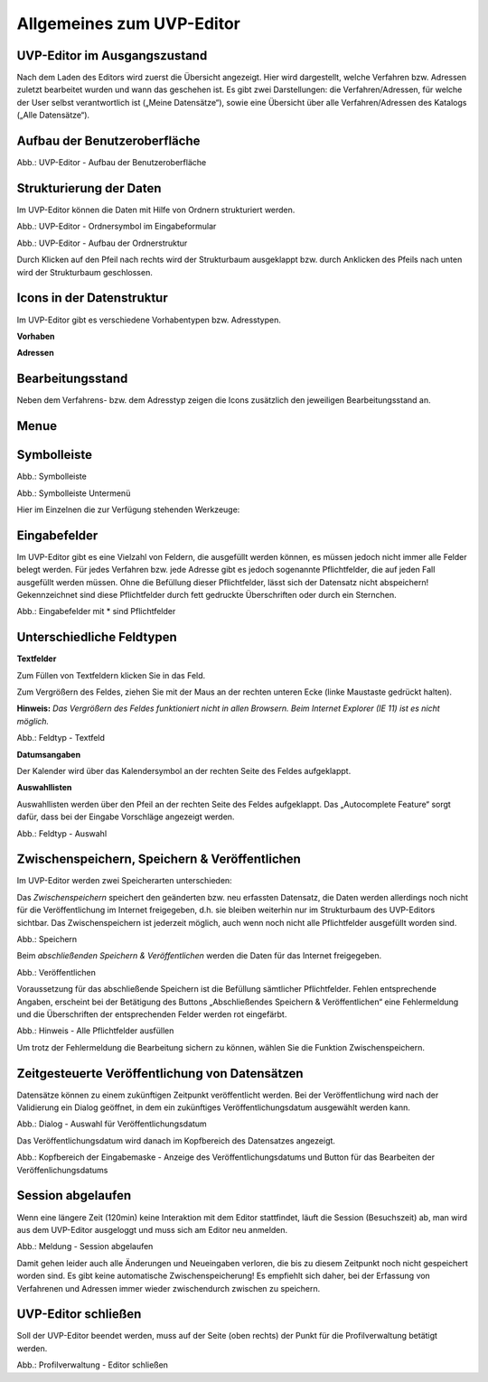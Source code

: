Allgemeines zum UVP-Editor
==========================

UVP-Editor im Ausgangszustand
----------------------------
 
Nach dem Laden des Editors wird zuerst die Übersicht angezeigt. Hier wird dargestellt, welche Verfahren bzw. Adressen zuletzt bearbeitet wurden und wann das geschehen ist.
Es gibt zwei Darstellungen: die Verfahren/Adressen, für welche der User selbst verantwortlich ist („Meine Datensätze“), sowie eine Übersicht über alle Verfahren/Adressen des Katalogs („Alle Datensätze“). 

.. image:: ../img-ige-ng/allgemein/ige-ng_uebersicht.png
   :width: 500
   


Aufbau der Benutzeroberfläche
------------------------------

.. image:: ../img-ige-ng/editor/ige-ng_benutzeroberflaeche.png
   :width: 500
   
Abb.: UVP-Editor - Aufbau der Benutzeroberfläche


Strukturierung der Daten
------------------------

Im UVP-Editor können die Daten mit Hilfe von Ordnern strukturiert werden.

.. image:: ../img-ige-ng/editor/ige-ng_icon_ordner.png
   :width: 50

Abb.: UVP-Editor - Ordnersymbol im Eingabeformular

.. image:: ../img-ige-ng/editor/ige-ng_datenstruktur.png
   :width: 300
   
Abb.: UVP-Editor - Aufbau der Ordnerstruktur

Durch Klicken auf den Pfeil nach rechts wird der Strukturbaum ausgeklappt bzw. durch Anklicken des Pfeils nach unten wird der Strukturbaum geschlossen.
 


Icons in der Datenstruktur
--------------------------

Im UVP-Editor gibt es verschiedene Vorhabentypen bzw. Adresstypen. 

**Vorhaben**

.. image:: ../img-ige-ng/editor/ige-ng_icons-typen-vorhaben.png
   :width: 300


**Adressen**

.. image:: ../img-ige-ng/editor/ige-ng_icons-adressen.png
   :width: 300



Bearbeitungsstand
-----------------

Neben dem Verfahrens- bzw. dem Adresstyp zeigen die Icons zusätzlich den jeweiligen Bearbeitungsstand an.


.. csv-table::
    :widths: 50 70 500

    Symbol , Farbe , Beschreibung
    .. image:: ../img-ige-ng/editor/ige-ng_icon-gespeichert.png , orange , Das Vorhaben bzw. die Adresse wurde angelegt und gespeichert und befinden sich in Bearbeitung.
	.. image:: ../img-ige-ng/editor/ige-ng_icon-veroeffentlicht.png , schwarz , Das Vorhaben bzw. die Adresse ist veröffentlicht
    .. image:: ../img-ige-ng/editor/ige-ng_icon-in-bearbeitung.png , orange und schwarz ,  Es handelt sich um eine veröffentlichte Version des Vorhabens bzw der Adresse, der Datensatz wurde bearbeitet, aber noch nicht veröffentlicht.


Menue
-----

.. image:: ../img-ige-ng/editor/ige-ng_menue.png
   :width: 300


Symbolleiste
------------

.. image:: ../img-ige-ng/editor/ige-ng_toolbar.png
   :width: 300
   
Abb.: Symbolleiste


.. image:: ../img-ige-ng/editor/ige-ng_toolbar_submenue.png
   :width: 300

Abb.: Symbolleiste Untermenü


Hier im Einzelnen die zur Verfügung stehenden Werkzeuge: 

.. csv-table::
    :widths: 50 300

    Symbol , Bezeichnung
    .. image:: ../img-ige-ng/editor/ige-ng_toolbar_verfahren_neu_anlegen.png , Vorhaben / Adressen anlegen
    .. image:: ../img-ige-ng/editor/ige-ng_toolbar_ordner_neu_anlegen.png , Ordner anlegen
    .. image:: ../img-ige-ng/editor/ige-ng_toolbar_vorschau_und_kopieren-einfuegen.png , Kopieren, Ausschneiden, Einfügen
	.. image:: ../img-ige-ng/editor/ige-ng_toolbar_vorschau_und_loeschen.png , Löschen
	.. image:: ../img-ige-ng/editor/ige-ng_toolbar_vorschau_und_vor.png , vor
	.. image:: ../img-ige-ng/editor/ige-ng_toolbar_vorschau_und_zurueck.png , zurück



Eingabefelder
-------------

Im UVP-Editor gibt es eine Vielzahl von Feldern, die ausgefüllt werden können, es müssen jedoch nicht immer alle Felder belegt werden. Für jedes Verfahren bzw. jede Adresse gibt es jedoch sogenannte Pflichtfelder, die auf jeden Fall ausgefüllt werden müssen. Ohne die Befüllung dieser Pflichtfelder, lässt sich der Datensatz nicht abspeichern! Gekennzeichnet sind diese Pflichtfelder durch fett gedruckte Überschriften oder durch ein Sternchen. 

.. image:: ../img-ige-ng/editor/ige-ng_felder.png
   :width: 500

Abb.: Eingabefelder mit * sind Pflichtfelder



Unterschiedliche Feldtypen
--------------------------

**Textfelder**

Zum Füllen von Textfeldern klicken Sie in das Feld. 

Zum Vergrößern des Feldes, ziehen Sie mit der Maus an der rechten unteren Ecke (linke Maustaste gedrückt halten).

**Hinweis:** *Das Vergrößern des Feldes funktioniert nicht in allen Browsern. Beim Internet Explorer (IE 11) ist es nicht möglich.*

.. image:: ../img-ige-ng/editor/ige-ng_feldtyp_textfeld.png
   :width: 500

Abb.:  Feldtyp - Textfeld


**Datumsangaben**

Der Kalender wird über das Kalendersymbol an der rechten Seite des Feldes aufgeklappt.



**Auswahllisten**

Auswahllisten werden über den Pfeil an der rechten Seite des Feldes aufgeklappt. Das „Autocomplete Feature“ sorgt dafür, dass bei der Eingabe Vorschläge angezeigt werden.

.. image:: ../img-ige-ng/editor/ige-ng_feldtyp_auswahl.png
   :width: 500

Abb.: Feldtyp - Auswahl


Zwischenspeichern, Speichern & Veröffentlichen
----------------------------------------------

Im UVP-Editor werden zwei Speicherarten unterschieden: 

Das *Zwischenspeichern* speichert den geänderten bzw. neu erfassten Datensatz, die Daten werden allerdings noch nicht für die Veröffentlichung im Internet freigegeben, d.h. sie bleiben weiterhin nur im Strukturbaum des UVP-Editors sichtbar. Das Zwischenspeichern ist jederzeit möglich, auch wenn noch nicht alle Pflichtfelder ausgefüllt worden sind.

.. image:: ../img-ige-ng/editor/ige-ng_speichern.png
   :width: 300

Abb.: Speichern


Beim *abschließenden Speichern & Veröffentlichen* werden die Daten für das Internet freigegeben.

.. image:: ../img-ige-ng/editor/ige-ng_veroeffentlichen.png
   :width: 300

Abb.: Veröffentlichen


Voraussetzung für das abschließende Speichern ist die Befüllung sämtlicher Pflichtfelder. Fehlen entsprechende Angaben, erscheint bei der Betätigung des Buttons „Abschließendes Speichern & Veröffentlichen“ eine Fehlermeldung und die Überschriften der entsprechenden Felder werden rot eingefärbt. 

.. image:: ../img-ige-ng/editor/ige-ng_fehler_felder-korrekt-ausfuellen.png
   :width: 300

Abb.: Hinweis - Alle Pflichtfelder ausfüllen

Um trotz der Fehlermeldung die Bearbeitung sichern zu können, wählen Sie die Funktion Zwischenspeichern. 


Zeitgesteuerte Veröffentlichung von Datensätzen
-----------------------------------------------

Datensätze können zu einem zukünftigen Zeitpunkt veröffentlicht werden. Bei der Veröffentlichung wird nach der Validierung ein Dialog geöffnet, in dem ein zukünftiges Veröffentlichungsdatum ausgewählt werden kann.

.. image:: ../img-ige-ng/editor/ige-ng_veroeffentlichung-planen.png
   :width: 300
   
.. image:: ../img-ige-ng/editor/ige-ng_veroeffentlichung-planen-kalender.png
   :width: 300

Abb.: Dialog - Auswahl für Veröffentlichungsdatum

Das Veröffentlichungsdatum wird danach im Kopfbereich des Datensatzes angezeigt.

.. image:: ../img-ige-ng/editor/ige-ng_anzeige-veroeffentlichung.png
   :width: 500

Abb.: Kopfbereich der Eingabemaske - Anzeige des Veröffentlichungsdatums und Button für das Bearbeiten der Veröffenlichungsdatums


Session abgelaufen
------------------

Wenn eine längere Zeit (120min) keine Interaktion mit dem Editor stattfindet, läuft die Session (Besuchszeit) ab, man wird aus dem UVP-Editor ausgeloggt und muss sich am Editor neu anmelden. 

.. image:: ../img-ige-ng/editor/ige-ng_session-abgelaufen.png
   :width: 300

Abb.: Meldung - Session abgelaufen

Damit gehen leider auch alle Änderungen und Neueingaben verloren, die bis zu diesem Zeitpunkt noch nicht gespeichert worden sind. Es gibt keine automatische Zwischenspeicherung! Es empfiehlt sich daher, bei der Erfassung von Verfahrenen und Adressen immer wieder zwischendurch zwischen zu speichern.


UVP-Editor schließen
--------------------

Soll der UVP-Editor beendet werden, muss auf der Seite (oben rechts) der Punkt für die Profilverwaltung betätigt werden.

.. image:: ../img-ige-ng/editor/ige-ng_abmeldung.png
   :width: 300

Abb.: Profilverwaltung - Editor schließen